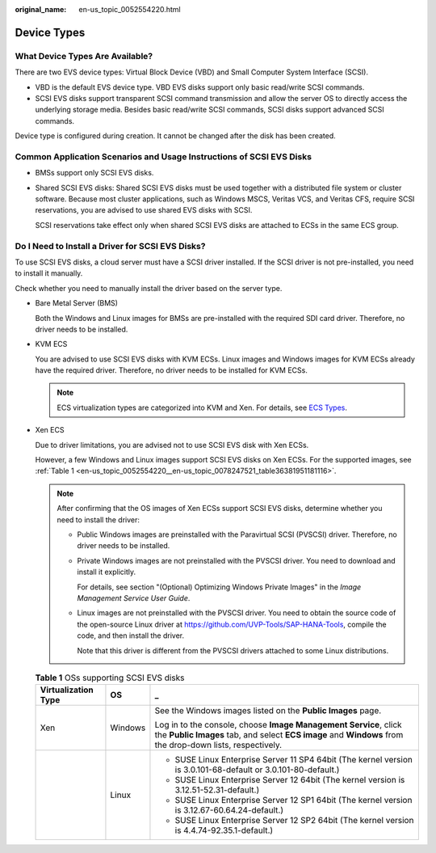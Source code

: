 :original_name: en-us_topic_0052554220.html

.. _en-us_topic_0052554220:

Device Types
============

What Device Types Are Available?
--------------------------------

There are two EVS device types: Virtual Block Device (VBD) and Small Computer System Interface (SCSI).

-  VBD is the default EVS device type. VBD EVS disks support only basic read/write SCSI commands.
-  SCSI EVS disks support transparent SCSI command transmission and allow the server OS to directly access the underlying storage media. Besides basic read/write SCSI commands, SCSI disks support advanced SCSI commands.

Device type is configured during creation. It cannot be changed after the disk has been created.

Common Application Scenarios and Usage Instructions of SCSI EVS Disks
---------------------------------------------------------------------

-  BMSs support only SCSI EVS disks.

-  Shared SCSI EVS disks: Shared SCSI EVS disks must be used together with a distributed file system or cluster software. Because most cluster applications, such as Windows MSCS, Veritas VCS, and Veritas CFS, require SCSI reservations, you are advised to use shared EVS disks with SCSI.

   SCSI reservations take effect only when shared SCSI EVS disks are attached to ECSs in the same ECS group.

Do I Need to Install a Driver for SCSI EVS Disks?
-------------------------------------------------

To use SCSI EVS disks, a cloud server must have a SCSI driver installed. If the SCSI driver is not pre-installed, you need to install it manually.

Check whether you need to manually install the driver based on the server type.

-  Bare Metal Server (BMS)

   Both the Windows and Linux images for BMSs are pre-installed with the required SDI card driver. Therefore, no driver needs to be installed.

-  KVM ECS

   You are advised to use SCSI EVS disks with KVM ECSs. Linux images and Windows images for KVM ECSs already have the required driver. Therefore, no driver needs to be installed for KVM ECSs.

   .. note::

      ECS virtualization types are categorized into KVM and Xen. For details, see `ECS Types <https://docs.otc.t-systems.com/en-us/usermanual/ecs/en-us_topic_0035470096.html>`__.

-  Xen ECS

   Due to driver limitations, you are advised not to use SCSI EVS disk with Xen ECSs.

   However, a few Windows and Linux images support SCSI EVS disks on Xen ECSs. For the supported images, see :ref:`Table 1 <en-us_topic_0052554220__en-us_topic_0078247521_table36381951181116>`.

   .. note::

      After confirming that the OS images of Xen ECSs support SCSI EVS disks, determine whether you need to install the driver:

      -  Public Windows images are preinstalled with the Paravirtual SCSI (PVSCSI) driver. Therefore, no driver needs to be installed.

      -  Private Windows images are not preinstalled with the PVSCSI driver. You need to download and install it explicitly.

         For details, see section "(Optional) Optimizing Windows Private Images" in the *Image Management Service User Guide*.

      -  Linux images are not preinstalled with the PVSCSI driver. You need to obtain the source code of the open-source Linux driver at https://github.com/UVP-Tools/SAP-HANA-Tools, compile the code, and then install the driver.

         Note that this driver is different from the PVSCSI drivers attached to some Linux distributions.

   .. _en-us_topic_0052554220__en-us_topic_0078247521_table36381951181116:

   .. table:: **Table 1** OSs supporting SCSI EVS disks

      +-----------------------+-----------------------+-------------------------------------------------------------------------------------------------------------------------------------------------------------------------------+
      | Virtualization Type   | OS                    | _                                                                                                                                                                             |
      +=======================+=======================+===============================================================================================================================================================================+
      | Xen                   | Windows               | See the Windows images listed on the **Public Images** page.                                                                                                                  |
      |                       |                       |                                                                                                                                                                               |
      |                       |                       | Log in to the console, choose **Image Management Service**, click the **Public Images** tab, and select **ECS image** and **Windows** from the drop-down lists, respectively. |
      +-----------------------+-----------------------+-------------------------------------------------------------------------------------------------------------------------------------------------------------------------------+
      |                       | Linux                 | -  SUSE Linux Enterprise Server 11 SP4 64bit (The kernel version is 3.0.101-68-default or 3.0.101-80-default.)                                                                |
      |                       |                       | -  SUSE Linux Enterprise Server 12 64bit (The kernel version is 3.12.51-52.31-default.)                                                                                       |
      |                       |                       | -  SUSE Linux Enterprise Server 12 SP1 64bit (The kernel version is 3.12.67-60.64.24-default.)                                                                                |
      |                       |                       | -  SUSE Linux Enterprise Server 12 SP2 64bit (The kernel version is 4.4.74-92.35.1-default.)                                                                                  |
      +-----------------------+-----------------------+-------------------------------------------------------------------------------------------------------------------------------------------------------------------------------+
